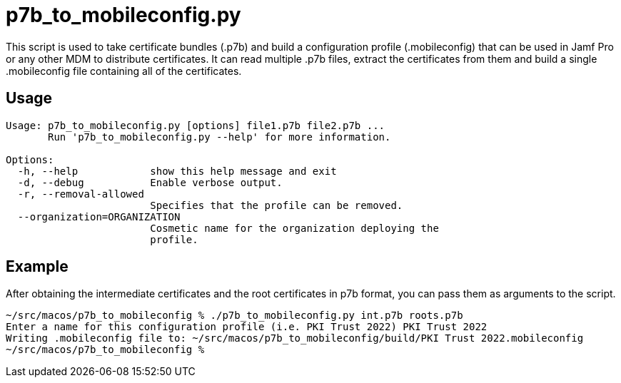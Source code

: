 = p7b_to_mobileconfig.py

This script is used to take certificate bundles (.p7b) and build a configuration profile (.mobileconfig) that can be used in Jamf Pro or any other MDM to distribute certificates. It can read multiple .p7b files, extract the certificates from them and build a single .mobileconfig file containing all of the certificates.

== Usage

[source]
----
Usage: p7b_to_mobileconfig.py [options] file1.p7b file2.p7b ...
       Run 'p7b_to_mobileconfig.py --help' for more information.

Options:
  -h, --help            show this help message and exit
  -d, --debug           Enable verbose output.
  -r, --removal-allowed
                        Specifies that the profile can be removed.
  --organization=ORGANIZATION
                        Cosmetic name for the organization deploying the
                        profile.
----

== Example

After obtaining the intermediate certificates and the root certificates in p7b format, you can pass them as arguments to the script.

[source]
----
~/src/macos/p7b_to_mobileconfig % ./p7b_to_mobileconfig.py int.p7b roots.p7b
Enter a name for this configuration profile (i.e. PKI Trust 2022) PKI Trust 2022
Writing .mobileconfig file to: ~/src/macos/p7b_to_mobileconfig/build/PKI Trust 2022.mobileconfig
~/src/macos/p7b_to_mobileconfig % 
----

